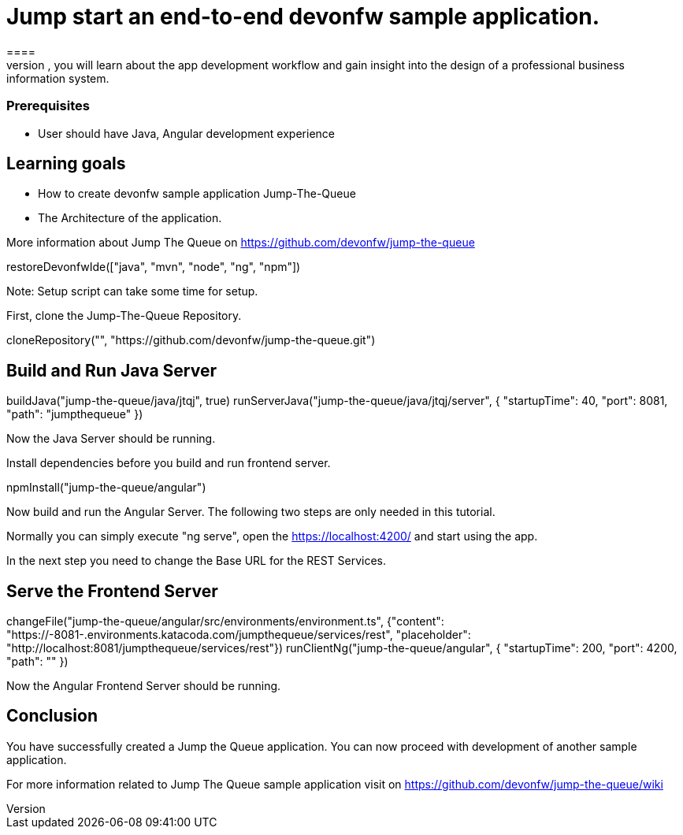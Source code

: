 = Jump start an end-to-end devonfw sample application.
====
Jump The Queue is a small application based on the devonfw framework, which you can create yourself by following our simple step-by-step tutorial. By doing so, you will learn about the app development workflow and gain insight into the design of a professional business information system.

### Prerequisites
* User should have Java, Angular development experience

## Learning goals
* How to create devonfw sample application Jump-The-Queue
* The Architecture of the application. 

More information about Jump The Queue on https://github.com/devonfw/jump-the-queue
====

[step]
--
restoreDevonfwIde(["java", "mvn", "node", "ng", "npm"])
--

Note: Setup script can take some time for setup.

First, clone the Jump-The-Queue Repository.
[step]
--
cloneRepository("", "https://github.com/devonfw/jump-the-queue.git")
--

====
[step]
== Build and Run Java Server
--
buildJava("jump-the-queue/java/jtqj", true)
runServerJava("jump-the-queue/java/jtqj/server", { "startupTime": 40, "port": 8081, "path": "jumpthequeue" })
--

Now the Java Server should be running.
====

Install dependencies before you build and run frontend server.

[step]
--
npmInstall("jump-the-queue/angular")
--

====
Now build and run the Angular Server.
The following two steps are only needed in this tutorial. 

Normally you can simply execute "ng serve", open the https://localhost:4200/ and start using the app.

In the next step you need to change the Base URL for the REST Services. 
[step]
== Serve the Frontend Server
--
changeFile("jump-the-queue/angular/src/environments/environment.ts", {"content": "https://[[HOST_SUBDOMAIN]]-8081-[[KATACODA_HOST]].environments.katacoda.com/jumpthequeue/services/rest", "placeholder": "http://localhost:8081/jumpthequeue/services/rest"})
runClientNg("jump-the-queue/angular", { "startupTime": 200, "port": 4200, "path": "" })
--
Now the Angular Frontend Server should be running.
====

====
## Conclusion
You have successfully created a Jump the Queue application. You can now proceed with development of another sample application.

For more information related to Jump The Queue sample application visit on https://github.com/devonfw/jump-the-queue/wiki 
====